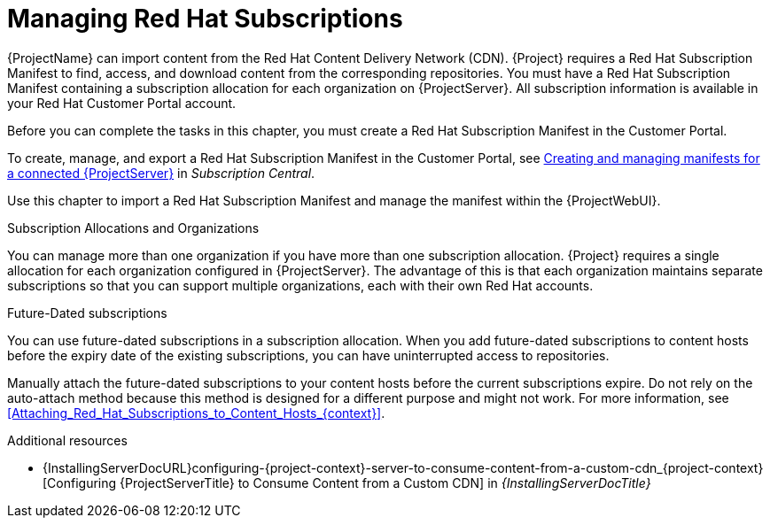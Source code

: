 [id="Managing_Red_Hat_Subscriptions_{context}"]
= Managing Red Hat Subscriptions

{ProjectName} can import content from the Red{nbsp}Hat Content Delivery Network (CDN).
{Project} requires a Red{nbsp}Hat Subscription Manifest to find, access, and download content from the corresponding repositories.
You must have a Red{nbsp}Hat Subscription Manifest containing a subscription allocation for each organization on {ProjectServer}.
All subscription information is available in your Red Hat Customer Portal account.

Before you can complete the tasks in this chapter, you must create a Red{nbsp}Hat Subscription Manifest in the Customer Portal.

ifdef::satellite[]
Note that legacy subscription management, including the need to attach subscriptions to hosts and activation keys, is deprecated and will be removed in a future release.
{Team} recommends that you use https://access.redhat.com/articles/simple-content-access[Simple Content Access] as a substitute.
endif::[]

ifndef::orcharhino[]
To create, manage, and export a Red{nbsp}Hat Subscription Manifest in the Customer Portal, see https://access.redhat.com/documentation/en-us/subscription_central/2021/html/creating_and_managing_manifests_for_a_connected_satellite_server/index[Creating and managing manifests for a connected {ProjectServer}] in _Subscription Central_.
endif::[]

Use this chapter to import a Red{nbsp}Hat Subscription Manifest and manage the manifest within the {ProjectWebUI}.

.Subscription Allocations and Organizations

You can manage more than one organization if you have more than one subscription allocation.
{Project} requires a single allocation for each organization configured in {ProjectServer}.
The advantage of this is that each organization maintains separate subscriptions so that you can support multiple organizations, each with their own Red Hat accounts.

.Future-Dated subscriptions

You can use future-dated subscriptions in a subscription allocation.
When you add future-dated subscriptions to content hosts before the expiry date of the existing subscriptions, you can have uninterrupted access to repositories.

Manually attach the future-dated subscriptions to your content hosts before the current subscriptions expire.
Do not rely on the auto-attach method because this method is designed for a different purpose and might not work.
For more information, see xref:Attaching_Red_Hat_Subscriptions_to_Content_Hosts_{context}[].

.Additional resources
ifndef::satellite[]
* {InstallingServerDocURL}configuring-{project-context}-server-to-consume-content-from-a-custom-cdn_{project-context}[Configuring {ProjectServerTitle} to Consume Content from a Custom CDN] in _{InstallingServerDocTitle}_
endif::[]
ifdef::satellite[]
* {InstallingServerDisconnectedDocURL}configuring-{project-context}-server-to-consume-content-from-a-custom-cdn_{project-context}[Configuring {ProjectServerTitle} to Consume Content from a Custom CDN] in _{InstallingServerDisconnectedDocTitle}_
endif::[]
